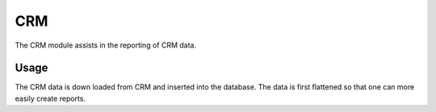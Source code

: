 CRM
===
The CRM module assists in the reporting of CRM data.


Usage
-----
The CRM data is down loaded from CRM and inserted into the database. The data is first flattened so that one can more easily create reports.